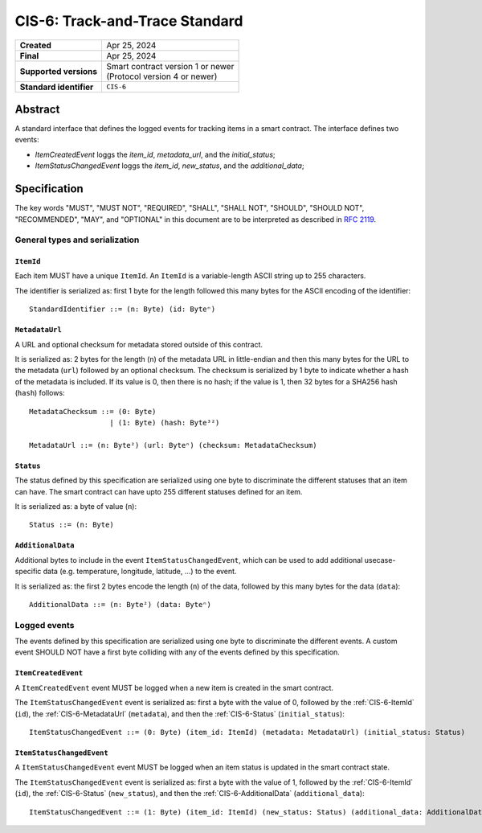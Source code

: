 .. _CIS-6:

===============================
CIS-6: Track-and-Trace Standard
===============================

.. list-table::
   :stub-columns: 1

   * - Created
     - Apr 25, 2024
   * - Final
     - Apr 25, 2024
   * - Supported versions
     - | Smart contract version 1 or newer
       | (Protocol version 4 or newer)
   * - Standard identifier
     - ``CIS-6``


Abstract
========

A standard interface that defines the logged events for tracking items in a smart contract.
The interface defines two events:

- *ItemCreatedEvent* loggs the `item_id`, `metadata_url`, and the `initial_status`;
- *ItemStatusChangedEvent* loggs the `item_id`, `new_status`, and the `additional_data`;

Specification
=============

The key words "MUST", "MUST NOT", "REQUIRED", "SHALL", "SHALL NOT", "SHOULD", "SHOULD NOT", "RECOMMENDED",  "MAY", and "OPTIONAL" in this document are to be interpreted as described in :rfc:`2119`.


General types and serialization
-------------------------------

.. _CIS-6-ItemId:

``ItemId``
^^^^^^^^^^

Each item MUST have a unique ``ItemId``.
An ``ItemId`` is a variable-length ASCII string up to 255 characters.

The identifier is serialized as: first 1 byte for the length followed this many bytes for the ASCII encoding of the identifier::

  StandardIdentifier ::= (n: Byte) (id: Byteⁿ)

.. _CIS-6-MetadataUrl:

``MetadataUrl``
^^^^^^^^^^^^^^^

A URL and optional checksum for metadata stored outside of this contract.

It is serialized as: 2 bytes for the length (``n``) of the metadata URL in little-endian and then this many bytes for the URL to the metadata (``url``) followed by an optional checksum.
The checksum is serialized by 1 byte to indicate whether a hash of the metadata is included.
If its value is 0, then there is no hash; if the value is 1, then 32 bytes for a SHA256 hash (``hash``) follows::

  MetadataChecksum ::= (0: Byte)
                     | (1: Byte) (hash: Byte³²)

  MetadataUrl ::= (n: Byte²) (url: Byteⁿ) (checksum: MetadataChecksum)

.. _CIS-6-Status:

``Status``
^^^^^^^^^^

The status defined by this specification are serialized using one byte to discriminate the different statuses that an item can have.
The smart contract can have upto 255 different statuses defined for an item.

It is serialized as: a byte of value (``n``)::

  Status ::= (n: Byte)

.. _CIS-6-AdditionalData:

``AdditionalData``
^^^^^^^^^^^^^^^^^^

Additional bytes to include in the event ``ItemStatusChangedEvent``, which can be used to add additional usecase-specific data (e.g. temperature, longitude, latitude, ...) to the event.

It is serialized as: the first 2 bytes encode the length (``n``) of the data, followed by this many bytes for the data (``data``)::

  AdditionalData ::= (n: Byte²) (data: Byteⁿ)

Logged events
-------------

The events defined by this specification are serialized using one byte to discriminate the different events.
A custom event SHOULD NOT have a first byte colliding with any of the events defined by this specification.

.. _CIS-6-events-ItemCreatedEvent:

``ItemCreatedEvent``
^^^^^^^^^^^^^^^^^^^^

A ``ItemCreatedEvent`` event MUST be logged when a new item is created in the smart contract.

The ``ItemStatusChangedEvent`` event is serialized as: first a byte with the value of 0, followed by the :ref:`CIS-6-ItemId` (``id``), the :ref:`CIS-6-MetadataUrl` (``metadata``), and then the :ref:`CIS-6-Status` (``initial_status``)::

  ItemStatusChangedEvent ::= (0: Byte) (item_id: ItemId) (metadata: MetadataUrl) (initial_status: Status)

.. _CIS-6-events-ItemStatusChangedEvent:

``ItemStatusChangedEvent``
^^^^^^^^^^^^^^^^^^^^^^^^^^

A ``ItemStatusChangedEvent`` event MUST be logged when an item status is updated in the smart contract state.

The ``ItemStatusChangedEvent`` event is serialized as: first a byte with the value of 1, followed by the :ref:`CIS-6-ItemId` (``id``), the :ref:`CIS-6-Status` (``new_status``), and then the :ref:`CIS-6-AdditionalData` (``additional_data``)::

  ItemStatusChangedEvent ::= (1: Byte) (item_id: ItemId) (new_status: Status) (additional_data: AdditionalData)
